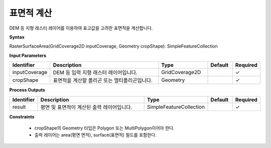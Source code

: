 .. _rastersurfacearea:

표면적 계산
====================================

DEM 등 지형 래스터 레이어를 이용하여 표고값을 고려한 표면적을 계산합니다.

**Syntax**

RasterSurfaceArea(GridCoverage2D inputCoverage, Geometry cropShape): SimpleFeatureCollection

**Input Parameters**

.. list-table::
   :widths: 10 50 20 10 10

   * - **Identifier**
     - **Description**
     - **Type**
     - **Default**
     - **Required**

   * - inputCoverage
     - DEM 등 입력 지형 래스터 레이어입니다.
     - GridCoverage2D
     -
     - ✓

   * - cropShape
     - 표면적을 계산할 폴리곤 또는 멀티폴리곤입니다.
     - Geometry
     -
     - ✓

**Process Outputs**

.. list-table::
   :widths: 10 50 20 10 10

   * - **Identifier**
     - **Description**
     - **Type**
     - **Default**
     - **Required**

   * - result
     - 평면 및 표면적이 계산된 출력 레이어입니다.
     - SimpleFeatureCollection
     -
     - ✓

**Constraints**

 - cropShape의 Geometry 타입은 Polygon 또는 MultiPolygon이어야 한다.
 - 출력 레이어는 area(평면 면적), surface(표면적) 필드를 포함한다.
